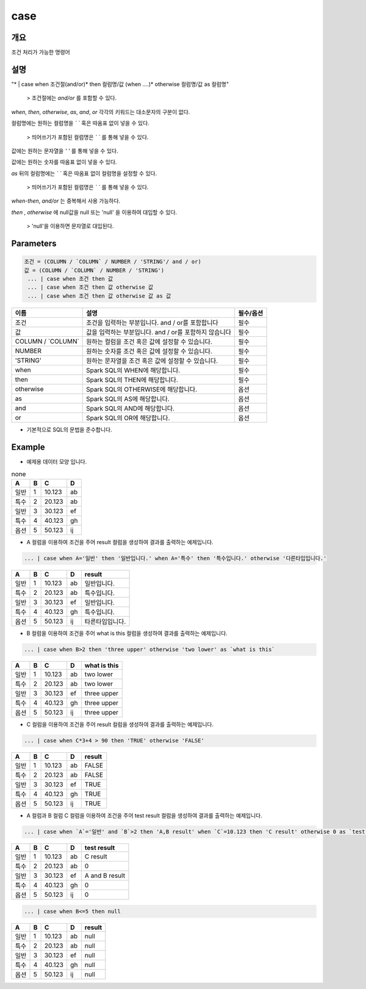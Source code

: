 case
======================

개요
-------------------------

조건 처리가 가능한 명령어

설명
--------------------------

"* | case when 조건절(and/or)* then 컬럼명/값 (when ....)* otherwise 컬럼명/값 as 컬럼명"

 > 조건절에는 `and/or` 를 포함할 수 있다.

`when`, `then`, `otherwise`, `as`, `and`, `or` 각각의 키워드는 대소문자의 구분이 없다.

컬럼명에는 원하는 컬럼명을 `\` \`` 혹은 따옴표 없이 넣을 수 있다.

 > 띄어쓰기가 포함된 컬럼명은 `\` \`` 를 통해 넣을 수 있다.

값에는 원하는 문자열을 `' '` 를 통해 넣을 수 있다.

값에는 원하는 숫자를 따옴표 없이 넣을 수 있다.

`as` 뒤의 컬럼명에는 `\` \`` 혹은 따옴표 없이 컬럼명을 설정할 수 있다.

 > 띄어쓰기가 포함된 컬럼명은 `\` \`` 를 통해 넣을 수 있다.

`when-then`, `and/or` 는 중복해서 사용 가능하다.

`then` , `otherwise` 에 null값을 null 또는 'null' 을 이용하여 대입할 수 있다.
 
 > 'null'을 이용하면 문자열로 대입된다.

Parameters
------------------------------------

.. code-block:: none

  조건 = (COLUMN / `COLUMN` / NUMBER / 'STRING'/ and / or)
  값 = (COLUMN / `COLUMN` / NUMBER / 'STRING')
   ... | case when 조건 then 값
   ... | case when 조건 then 값 otherwise 값
   ... | case when 조건 then 값 otherwise 값 as 값

.. list-table::
   :header-rows: 1

   * - 이름
     - 설명
     - 필수/옵션
   * - 조건
     - 조건을 입력하는 부분입니다. and / or를 포함합니다
     - 필수
   * - 값
     - 값을 입력하는 부분입니다. and / or를 포함하지 않습니다
     - 필수
   * - COLUMN / \`COLUMN\`
     - 원하는 컬럼을 조건 혹은 값에 설정할 수 있습니다.
     - 필수
   * - NUMBER
     - 원하는 숫자를 조건 혹은 값에 설정할 수 있습니다.
     - 필수
   * - 'STRING'
     - 원하는 문자열을 조건 혹은 값에 설정할 수 있습니다.
     - 필수
   * - when
     - Spark SQL의 WHEN에 해당합니다.
     - 필수
   * - then
     - Spark SQL의 THEN에 해당합니다.
     - 필수
   * - otherwise
     - Spark SQL의 OTHERWISE에 해당합니다.
     - 옵션
   * - as
     - Spark SQL의 AS에 해당합니다.
     - 옵션 
   * - and
     - Spark SQL의 AND에 해당합니다.
     - 옵션 
   * - or
     - Spark SQL의 OR에 해당합니다.
     - 옵션 

- 기본적으로 SQL의 문법을 준수합니다.


Example
----------------------------------

- 예제용 데이터 모양 입니다.

.. list-table:: none
   :header-rows: 1

   * - A
     - B
     - C
     - D
   * - 일반
     - 1
     - 10.123
     - ab
   * - 특수
     - 2
     - 20.123
     - ab
   * - 일반
     - 3
     - 30.123
     - ef
   * - 특수
     - 4
     - 40.123
     - gh
   * - 옵션
     - 5
     - 50.123
     - ij

- A 컬럼을 이용하여 조건을 주어 result 컬럼을 생성하여 결과를 출력하는 예제입니다.

.. code-block:: none

   ... | case when A='일반' then '일반입니다.' when A='특수' then '특수입니다.' otherwise '다른타입입니다.'

.. list-table::
   :header-rows: 1

   * - A
     - B
     - C
     - D
     - result
   * - 일반
     - 1
     - 10.123
     - ab
     - 일반입니다.
   * - 특수
     - 2
     - 20.123
     - ab
     - 특수입니다.
   * - 일반
     - 3
     - 30.123
     - ef
     - 일반입니다.
   * - 특수
     - 4
     - 40.123
     - gh
     - 특수입니다.
   * - 옵션
     - 5
     - 50.123
     - ij
     - 타른타입입니다.

- B 컬럼을 이용하여 조건을 주어 what is this 컬럼을 생성하여 결과를 출력하는 예제입니다.

.. code-block:: none

   ... | case when B>2 then 'three upper' otherwise 'two lower' as `what is this`

.. list-table::
   :header-rows: 1

   * - A
     - B
     - C
     - D
     - what is this
   * - 일반
     - 1
     - 10.123
     - ab
     - two lower
   * - 특수
     - 2
     - 20.123
     - ab
     - two lower
   * - 일반
     - 3
     - 30.123
     - ef
     - three upper
   * - 특수
     - 4
     - 40.123
     - gh
     - three upper
   * - 옵션
     - 5
     - 50.123
     - ij
     - three upper

- C 컬럼을 이용하여 조건을 주어 result 컬럼을 생성하여 결과를 출력하는 예제입니다.

.. code-block:: none

   ... | case when C*3+4 > 90 then 'TRUE' otherwise 'FALSE'

.. list-table::
   :header-rows: 1

   * - A
     - B
     - C
     - D
     - result
   * - 일반
     - 1
     - 10.123
     - ab
     - FALSE
   * - 특수
     - 2
     - 20.123
     - ab
     - FALSE
   * - 일반
     - 3
     - 30.123
     - ef
     - TRUE
   * - 특수
     - 4
     - 40.123
     - gh
     - TRUE
   * - 옵션
     - 5
     - 50.123
     - ij
     - TRUE

- A 컬럼과 B 컬럼 C 컬럼을 이용하여 조건을 주어 test result 컬럼을 생성하여 결과를 출력하는 예제입니다.

.. code-block:: none

   ... | case when `A`='일반' and `B`>2 then 'A,B result' when `C`=10.123 then 'C result' otherwise 0 as `test result`

.. list-table::
   :header-rows: 1

   * - A
     - B
     - C
     - D
     - test result
   * - 일반
     - 1
     - 10.123
     - ab
     - C result
   * - 특수
     - 2
     - 20.123
     - ab
     - 0
   * - 일반
     - 3
     - 30.123
     - ef
     - A and B result
   * - 특수
     - 4
     - 40.123
     - gh
     - 0
   * - 옵션
     - 5
     - 50.123
     - ij
     - 0

.. code-block:: none

   ... | case when B<=5 then null

.. list-table::
   :header-rows: 1

   * - A
     - B
     - C
     - D
     - result
   * - 일반
     - 1
     - 10.123
     - ab
     - null
   * - 특수
     - 2
     - 20.123
     - ab
     - null
   * - 일반
     - 3
     - 30.123
     - ef
     - null
   * - 특수
     - 4
     - 40.123
     - gh
     - null
   * - 옵션
     - 5
     - 50.123
     - ij
     - null
